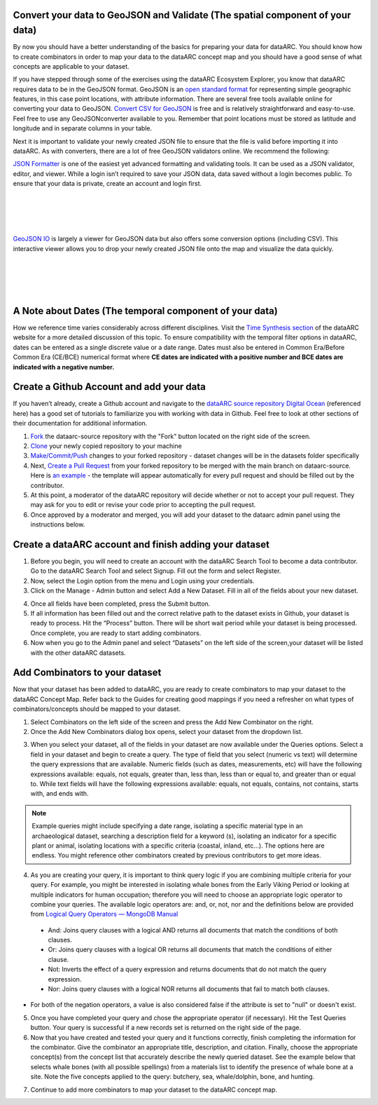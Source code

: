 
Convert your data to GeoJSON and Validate (The spatial component of your data)
---------------------------------------------------------------------------------
By now you should have a better understanding of the basics for preparing your data for dataARC.  You should know how to create combinators in order to map your data to the dataARC concept map and you should have a good sense of what concepts are applicable to your dataset. 

If you have stepped through some of the exercises using the dataARC Ecosystem Explorer, you know that dataARC requires data to be in the GeoJSON format.  GeoJSON is an `open standard format <https://tools.ietf.org/html/rfc7946#section-3.1.2>`__ for representing simple geographic features, in this case point locations, with attribute information.  There are several free tools available online for converting your data to GeoJSON.  `Convert CSV for GeoJSON <https://www.convertcsv.com/csv-to-geojson.htm>`__ is free and is relatively straightforward and easy-to-use.  Feel free to use any GeoJSONconverter available to you. Remember that point locations must be stored as latitude and longitude and in separate columns in your table.

Next it is important to validate your newly created JSON file to ensure that the file is valid before importing it into dataARC.  As with converters, there are a lot of free GeoJSON validators online.  We recommend the following:

.. image:: _static/JSONFormatter.jpg
   :width: 400
   :class: align-left
`JSON Formatter <https://jsonformatter.org/>`__  is one of the easiest yet advanced formatting and validating tools.  It can be used as a JSON validator, editor, and viewer.  While a login isn’t required to save your JSON data, data saved without a login becomes public.  To ensure that your data is private, create an account and login first.  

|
|
|
|

.. image:: _static/GeoJSON_io.jpg
   :width: 400
   :class: align-right
`GeoJSON IO <https://geojson.io/#map=4/53.57/-39.29>`__ is largely a viewer for GeoJSON data but also offers some conversion options (including CSV).  This interactive viewer allows you to drop your newly created JSON file onto the map and visualize the data quickly. 

|
|
|
|

A Note about Dates  (The temporal component of your data)
---------------------------------------------------------

How we reference time varies considerably across different disciplines.  Visit the `Time Synthesis section <https://www.data-arc.org/time/>`__ of the dataARC website for a more detailed discussion of this topic.  To ensure compatibility with the temporal filter options in dataARC, dates can be entered as a single discrete value or a date range.  Dates must also be entered in Common Era/Before Common Era (CE/BCE) numerical format where **CE dates are indicated with a positive number and BCE dates are indicated with a negative number.**   

Create a Github Account and add your data
--------------------------------------------

If you haven’t already, create a Github account and navigate to the `dataARC source repository <https://github.com/castuofa/dataarc-source.>`__  `Digital Ocean <https://www.digitalocean.com/community/tutorials?q=github>`__ (referenced here) has a good set of tutorials to familiarize you with working with data in Github.  Feel free to look at other sections of their documentation for additional information.

1.  `Fork <https://www.digitalocean.com/community/tutorials/how-to-create-a-pull-request-on-github#create-a-copy-of-the-repository>`__ the dataarc-source repository with the "Fork" button located on the right side of the screen.  

2.  `Clone <https://www.digitalocean.com/community/tutorials/how-to-create-a-pull-request-on-github#clone-the-repository>`__ your newly copied repository to your machine

3.  `Make/Commit/Push <https://www.digitalocean.com/community/tutorials/how-to-create-a-pull-request-on-github#make-changes-locally>`__ changes to your forked repository - dataset changes will be in the datasets folder specifically

4.  Next, `Create a Pull Request <https://github.com/castuofa/dataarc-source/tree/main/datasets>`__ from your forked repository to be merged with the main branch on dataarc-source. Here is `an example <https://github.com/castuofa/dataarc-source/pull/5>`__ - the template will appear automatically for every pull request and should be filled out by the contributor.

5.  At this point, a moderator of the dataARC repository will decide whether or not to accept your pull request. They may ask for you to edit or revise your code prior to accepting the pull request.  

6.  Once approved by a moderator and merged, you will add your dataset to the dataarc admin panel using the instructions below. 
 
 

Create a dataARC account and finish adding your dataset
--------------------------------------------------------

1.  Before you begin, you will need to create an account with the dataARC Search Tool to become a data contributor.  Go to the dataARC Search Tool and select Signup.  Fill out the form and select Register.  

2.  Now, select the Login option from the menu and Login using your credentials.

3. Click on the Manage - Admin button and select Add a New Dataset.  Fill in all of the fields about your new dataset.

.. image:: _static/dataARC_addnew.jpg

  *  Title: The formal title for your dataset.
  *  Description: A short two sentence description about your dataset.  Suggested formatting: The - Title of Resource - is/includes/contain/encompasses - the primary subject and topics of dataset with possible reference to time, place, etc..  Additional short descriptive sentence. 
  *  Citation:  Recommended format for citing your dataset
  *  Metadata:  Link to the markdown metadata file in Github For example: datasets/nabonosead/nabonosead.md
  *  URL:  Link to original data source or relevant project website
  *  Image:  An image that can be used to accompany your data description.
  *  Source:  The path with the Github repo to the GeoJSON file.  For example: datasets/nabonosead/nabonosead.geojson
  *  Category:  Choose between Archaeological, Textual, or Environmental.
  
4. Once all fields have been completed, press the Submit button.

5. If all information has been filled out and the correct relative path to the dataset exists in Github, your dataset is ready to process.  Hit the “Process” button.  There will be short wait period while your dataset is being processed.  Once complete, you are ready to start adding combinators. 

6. Now when you go to the Admin panel and select “Datasets” on the left side of the screen,your dataset will be listed with the other dataARC datasets.  

Add Combinators to your dataset
-------------------------------------

Now that your dataset has been added to dataARC, you are ready to create combinators to map your dataset to the dataARC Concept Map.  Refer back to the Guides for creating good mappings if you need a refresher on what types of combinators/concepts should be mapped to your dataset. 

1.  Select Combinators on the left side of the screen and press the Add New Combinator on the right.

2.  Once the Add New Combinators dialog box opens, select your dataset from the dropdown list.  

.. image:: _static/dataARC_Addcombinator.jpg

3.  When you select your dataset,  all of the fields in your dataset are now available under the Queries options.  Select a field in your dataset and begin to create a query.  The type of field that you select (numeric vs text) will determine the query expressions that are available.  Numeric fields (such as dates, measurements, etc) will have the following expressions available: equals, not equals, greater than, less than, less than or equal to, and greater than or equal to.  While text fields will have the following expressions available: equals, not equals, contains, not contains, starts with, and ends with.


.. note:: Example queries might include specifying a date range,  isolating a specific material type in an archaeological dataset, searching a description field for a keyword (s), isolating an indicator for a specific plant or animal, isolating locations with a specific criteria (coastal, inland, etc…).  The options here are endless.  You might reference other combinators created by previous contributors to get more ideas. 

4.  As you are creating your query, it is important to think query logic if you are combining multiple criteria for your query. For example, you might be interested in isolating whale bones from the Early Viking Period or looking at multiple indicators for human occupation; therefore you will need to choose an appropriate logic operator to combine your queries.  The available logic operators are: and, or, not, nor and the definitions below are provided from `Logical Query Operators — MongoDB Manual <https://docs.mongodb.com/manual/reference/operator/query-logical/>`__


   *   And: 	Joins query clauses with a logical AND returns all documents that match the conditions of both clauses.

   *   Or:   Joins query clauses with a logical OR returns all documents that match the conditions of either clause.

   *   Not:  Inverts the effect of a query expression and returns documents that do not match the query expression.

   *   Nor:   Joins query clauses with a logical NOR returns all documents that fail to match both clauses.

- For both of the negation operators, a value is also considered false if the attribute is set to "null" or doesn't exist.

5.  Once you have completed your query and chose the appropriate operator (if necessary).  Hit the Test Queries button.  Your query is successful if a new records set is returned on the right side of the page.

6. Now that you have created and tested your query and it functions correctly, finish completing the information for the combinator.  Give the combinator an appropriate title, description, and citation.  Finally, choose the appropriate concept(s) from the concept list that accurately describe the newly queried dataset.  See the example below that selects whale bones (with all possible spellings) from a materials list to identify the presence of whale bone at a site.  Note the five concepts applied to the query:  butchery, sea, whale/dolphin, bone, and hunting.   

.. image:: _static/dataARC_Addcombinator2.jpg

7.  Continue to add more combinators to map your dataset to the dataARC concept map. 
